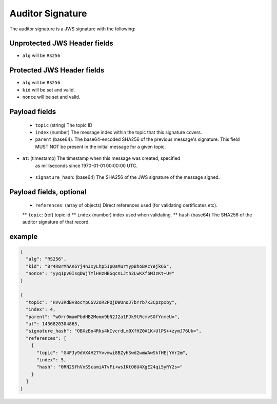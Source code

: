 Auditor Signature
-----------------

The auditor signature is a JWS signature with the following:

Unprotected JWS Header fields
~~~~~~~~~~~~~~~~~~~~~~~~~~~~~

* ``alg`` will be ``RS256``

Protected JWS Header fields
~~~~~~~~~~~~~~~~~~~~~~~~~~~

* ``alg`` will be ``RS256``
* ``kid`` will be set and valid.
* ``nonce`` will be set and valid.

Payload fields
~~~~~~~~~~~~~~

 * ``topic`` (string) The topic ID
 * ``index`` (number) The message index within the topic that this signature covers.
 * ``parent`` (base64). The base64-encoded SHA256 of the previous message's
   signature. This field MUST NOT be present in the initial message for a given
   topic.
* ``at``: (timestamp) The timestamp when this message was created, specified
   as milliseconds since 1970-01-01 00:00:00 UTC.
 * ``signature_hash``: (base64) The SHA256 of the JWS signature of the message signed.

Payload fields, optional
~~~~~~~~~~~~~~~~~~~~~~~~
 * ``references``: (array of objects) Direct references used (for validating certificates etc).
 ** ``topic``: (ref) topic id
 ** ``index`` (number) index used when validating.
 ** ``hash`` (base64) The SHA256 of the auditor signature of that record.

example
~~~~~~~

.. code-block:: json

    {
      "alg": "RS256",
      "kid": "Br4R8rMhAK6Yj4nJxyLhp51pQsMurYypBhoBAcYejk6S",
      "nonce": "yyq1pv0IsqDWjTYlHHzHBGqcnLJth2LwKXfbMJzKt+U="
    }

    {
      "topic": "HVv3RdBv8ocYpCGV2oR2PQjDWUnoJ7bYrb7x3Cpzpxby",
      "index": 4,
      "parent": "w0rr0mamPbdHB2Momx9bN2J2a1FJk9tRcmvSOfYnmeU=",
      "at": 1436820304865,
      "signature_hash": "OBXzBo4Rks4kIvcrdLm9XfHZ0A1K+UlPS++zymJ76Uk=",
      "references": [
        {
          "topic": "G4FJy9dVX4H27Yvvmwi8BZyhSwd2wmWAwSkfHEjYVr2m",
          "index": 5,
          "hash": "0RN2SfhVxSScamiATvFi+wsIKtO6U4XgE24qi5yRY2s="
        }
      ]
    }
